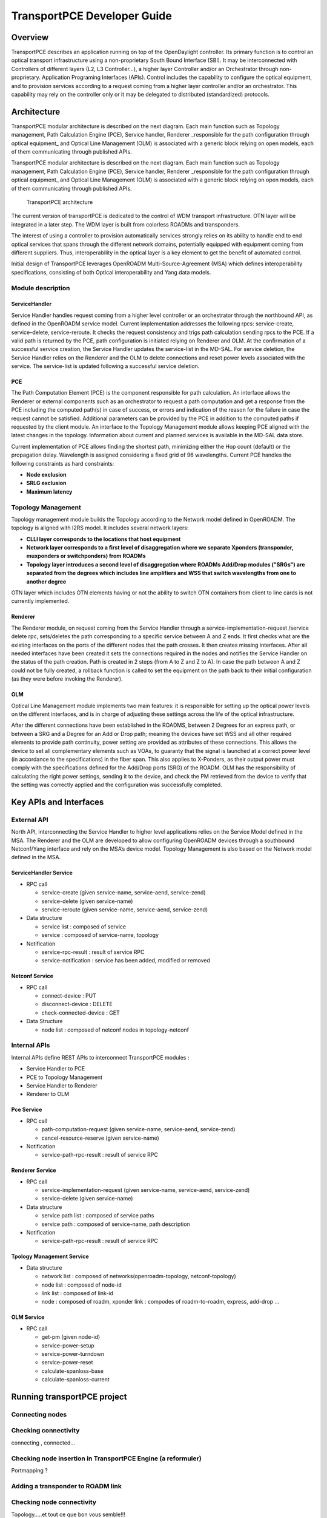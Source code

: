 .. _transportpce-dev-guide:

TransportPCE Developer Guide
============================

Overview
--------

TransportPCE describes an application running on top of the OpenDaylight
controller. Its primary function is to control an optical transport
infrastructure using a non-proprietary South Bound Interface (SBI). It may be
interconnected with Controllers of different layers (L2, L3 Controller…), a
higher layer Controller and/or an Orchestrator through non-proprietary.
Application Programing Interfaces (APIs). Control includes the capability to
configure the optical equipment, and to provision services according to a
request coming from a higher layer controller and/or an orchestrator.
This capability may rely on the controller only or it may be delegated to
distributed (standardized) protocols.


Architecture
------------

TransportPCE modular architecture is described on the next diagram. Each main function such as Topology management, Path Calculation Engine (PCE), Service handler, Renderer _responsible for the path configuration through optical equipment\_ and Optical Line Management (OLM) is associated with a generic block relying on open models, each of them communicating through published APIs.

TransportPCE modular architecture is described on the next diagram. Each main function such as Topology management, Path Calculation Engine (PCE), Service handler, Renderer \_responsible for the path configuration through optical equipment\_ and Optical Line Management (OLM) is associated with a generic block relying on open models, each of them communicating through published APIs.

.. figure:: ./images/tpce_architecture.jpg
   :alt: TransportPCE architecture

   TransportPCE architecture

The current version of transportPCE is dedicated to the control of WDM transport infrastructure. OTN layer will be integrated in a later step. The WDM layer is built from colorless ROADMs and transponders. 

The interest of using a controller to provision automatically services strongly relies on its ability to handle end to end optical services that spans through the different network domains, potentially equipped with equipment coming from different suppliers. Thus, interoperability in the optical layer is a key element to get the benefit of automated control.

Initial design of TransportPCE leverages OpenROADM Multi-Source-Agreement (MSA) which defines interoperability specifications, consisting of both Optical interoperability and Yang data models.

Module description
~~~~~~~~~~~~~~~~~~

ServiceHandler
^^^^^^^^^^^^^^

Service Handler handles request coming from a higher level controller or an orchestrator through the northbound API, as defined in the OpenROADM service model. Current implementation addresses the following rpcs: service-create, service–delete, service-reroute.
It checks the request consistency and trigs path calculation sending rpcs to the PCE. If a valid path is returned by the PCE, path configuration is initiated relying on Renderer and OLM.
At the confirmation of a successful service creation, the Service Handler updates the service-list in the MD-SAL.
For service deletion, the Service Handler relies on the Renderer and the OLM to delete connections and reset power levels associated with the service. The service-list is updated following a successful service deletion.


PCE
^^^

The Path Computation Element (PCE) is the component responsible for path calculation. An interface allows the Renderer or external components such as an orchestrator to request a path computation and get a response from the PCE including the computed path(s) in case of success, or errors and indication of the reason for the failure in case the request cannot be satisfied. Additional parameters can be provided by the PCE in addition to the computed paths if requested by the client module. An interface to the Topology Management module allows keeping PCE aligned with the latest changes in the topology. Information about current and planned services is available in the MD-SAL data store.

Current implementation of PCE allows finding the shortest path, minimizing either the Hop count (default) or the propagation delay. Wavelength is assigned considering a fixed grid of 96 wavelengths. Current PCE handles the following constraints as hard constraints: 

-   **Node exclusion**
-   **SRLG exclusion**
-   **Maximum latency**


Topology Management
~~~~~~~~~~~~~~~~~~~

Topology management module builds the Topology according to the Network model defined in OpenROADM. The topology is aligned with I2RS model. It includes several network layers:

-  **CLLI layer corresponds to the locations that host equipment**
-  **Network layer corresponds to a first level of disaggregation where we separate Xponders (transponder, muxponders or switchponders) from ROADMs**
-  **Topology layer introduces a second level of disaggregation where ROADMs Add/Drop modules ("SRGs") are separated from the degrees which includes line amplifiers and WSS that switch wavelengths from one to another degree**

OTN layer which includes OTN elements having or not the ability to switch OTN containers from client to line cards is not currently implemented.

Renderer
^^^^^^^^

The Renderer module, on request coming from the Service Handler through a service-implementation-request /service delete rpc, sets/deletes the path corresponding to a specific service between A and Z ends. 
It first checks what are the existing interfaces on the ports of the different nodes that the path crosses. It then creates missing interfaces. After all needed interfaces have been created it sets the connections required in the nodes and notifies the Service Handler on the status of the path creation. 
Path is created in 2 steps (from A to Z and Z to A). In case the path between A and Z could not be fully created, a rollback function is called to set the equipment on the path back to their initial configuration (as they were before invoking the Renderer).

OLM
^^^

Optical Line Management module implements two main features: it is responsible for setting up the optical power levels on the different interfaces, and is in charge of adjusting these settings across the life of the optical infrastructure.

After the different connections have been established in the ROADMS, between 2 Degrees for an express path, or between a SRG and a Degree for an Add or Drop path; meaning the devices have set WSS and all other required elements to provide path continuity, power setting are provided as attributes of these connections. This allows the device to set all complementary elements such as VOAs, to guaranty that the signal is launched at a correct power level (in accordance to the specifications) in the fiber span. This also applies to X-Ponders, as their output power must comply with the specifications defined for the Add/Drop ports (SRG) of the ROADM. OLM has the responsibility of calculating the right power settings, sending it to the device, and check the PM retrieved from the device to verify that the setting was correctly applied and the configuration was successfully completed.

Key APIs and Interfaces
-----------------------

External API
~~~~~~~~~~~~

North API, interconnecting the Service Handler to higher level applications relies on the Service Model defined in the MSA. The Renderer and the OLM are developed to allow configuring OpenROADM devices through a southbound Netconf/Yang interface and rely on the MSA’s device model. Topology Management is also based on the Network model defined in the MSA.

ServiceHandler Service
^^^^^^^^^^^^^^^^^^^^^^

-  RPC call

   -  service-create (given service-name, service-aend, service-zend)

   -  service-delete (given service-name)

   -  service-reroute (given service-name, service-aend, service-zend)

-  Data structure

   -  service list : composed of service
   -  service : composed of service-name, topology

-  Notification

   - service-rpc-result : result of service RPC
   - service-notification : service has been added, modified or removed

Netconf Service
^^^^^^^^^^^^^^^

-  RPC call

   -  connect-device : PUT
   -  disconnect-device : DELETE
   -  check-connected-device : GET

-  Data Structure

   -  node list : composed of netconf nodes in topology-netconf


Internal APIs
~~~~~~~~~~~~~

Internal APIs define REST APIs to interconnect TransportPCE modules :

-   Service Handler to PCE
-   PCE to Topology Management
-   Service Handler to Renderer
-   Renderer to OLM

Pce Service
^^^^^^^^^^^

-  RPC call

   -  path-computation-request (given service-name, service-aend, service-zend)

   -  cancel-resource-reserve (given service-name)

-  Notification

   - service-path-rpc-result : result of service RPC

Renderer Service
^^^^^^^^^^^^^^^^

-  RPC call

   -  service-implementation-request (given service-name, service-aend, service-zend)

   -  service-delete (given service-name)

-  Data structure

   -  service path list : composed of service paths
   -  service path : composed of service-name, path description

-  Notification

   - service-path-rpc-result : result of service RPC

Tpology Management Service
^^^^^^^^^^^^^^^^^^^^^^^^^^

-  Data structure

   -  network list : composed of networks(openroadm-topology, netconf-topology)
   -  node list : composed of node-id
   -  link list : composed of link-id
   -  node : composed of roadm, xponder
      link : compodes of roadm-to-roadm, express, add-drop ...

OLM Service
^^^^^^^^^^^

-  RPC call

   -  get-pm (given node-id)

   -  service-power-setup

   -  service-power-turndown

   -  service-power-reset

   -  calculate-spanloss-base

   -  calculate-spanloss-current


Running transportPCE project
----------------------------

Connecting nodes
~~~~~~~~~~~~~~~~

Checking connectivity
~~~~~~~~~~~~~~~~~~~~~
connecting , connected…

Checking node insertion in TransportPCE Engine (a reformuler)
~~~~~~~~~~~~~~~~~~~~~~~~~~~~~~~~~~~~~~~~~~~~~~~~~~~~~~~~~~~~~
Portmapping ?

Adding a transponder to ROADM link
~~~~~~~~~~~~~~~~~~~~~~~~~~~~~~~~~~

Checking node connectivity
~~~~~~~~~~~~~~~~~~~~~~~~~~
Topology…..et tout ce que bon vous semble!!!


Creating a service
~~~~~~~~~~~~~~~~~~

Deleting a service
~~~~~~~~~~~~~~~~~~

Help
----

-  `TransportPCE Wiki <https://wiki.opendaylight.org/view/TransportPCE:Main>`__

-  TransportPCE Mailing List
   (`developer <https://lists.opendaylight.org/mailman/listinfo/transportpce-dev>`__)